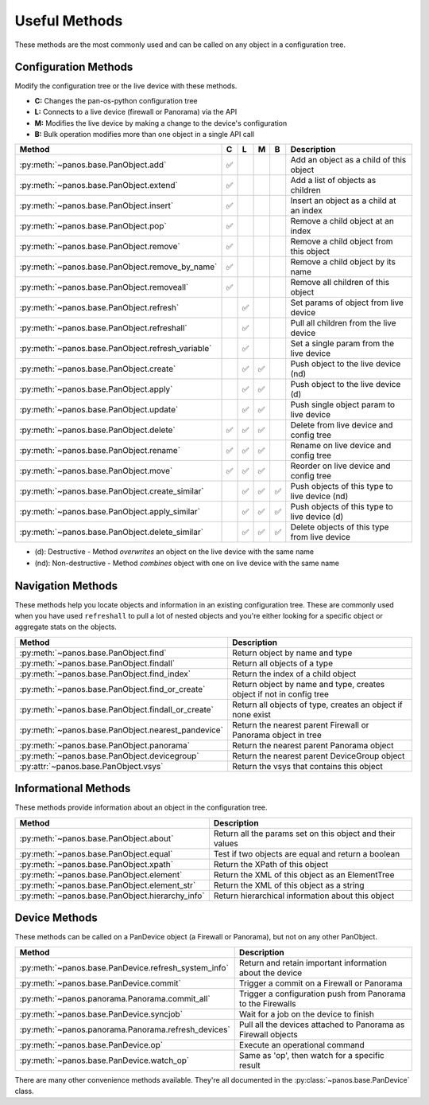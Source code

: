 .. _useful_methods:

Useful Methods
==============

These methods are the most commonly used and can be called on any object in a
configuration tree.

Configuration Methods
---------------------

Modify the configuration tree or the live device with these methods.

- **C:** Changes the pan-os-python configuration tree
- **L:** Connects to a live device (firewall or Panorama) via the API
- **M:** Modifies the live device by making a change to the device's configuration
- **B:** Bulk operation modifies more than one object in a single API call

+-------------------------------------------------------+-----+-----+-----+-----+-----------------------------------------------+
|                        Method                         |  C  |  L  |  M  |  B  |                  Description                  |
+=======================================================+=====+=====+=====+=====+===============================================+
| :py:meth:`~panos.base.PanObject.add`                  ||y|  |     |     |     | Add an object as a child of this object       |
+-------------------------------------------------------+-----+-----+-----+-----+-----------------------------------------------+
| :py:meth:`~panos.base.PanObject.extend`               ||y|  |     |     |     | Add a list of objects as children             |
+-------------------------------------------------------+-----+-----+-----+-----+-----------------------------------------------+
| :py:meth:`~panos.base.PanObject.insert`               ||y|  |     |     |     | Insert an object as a child at an index       |
+-------------------------------------------------------+-----+-----+-----+-----+-----------------------------------------------+
| :py:meth:`~panos.base.PanObject.pop`                  ||y|  |     |     |     | Remove a child object at an index             |
+-------------------------------------------------------+-----+-----+-----+-----+-----------------------------------------------+
| :py:meth:`~panos.base.PanObject.remove`               ||y|  |     |     |     | Remove a child object from this object        |
+-------------------------------------------------------+-----+-----+-----+-----+-----------------------------------------------+
| :py:meth:`~panos.base.PanObject.remove_by_name`       ||y|  |     |     |     | Remove a child object by its name             |
+-------------------------------------------------------+-----+-----+-----+-----+-----------------------------------------------+
| :py:meth:`~panos.base.PanObject.removeall`            ||y|  |     |     |     | Remove all children of this object            |
+-------------------------------------------------------+-----+-----+-----+-----+-----------------------------------------------+
| :py:meth:`~panos.base.PanObject.refresh`              |     ||y|  |     |     | Set params of object from live device         |
+-------------------------------------------------------+-----+-----+-----+-----+-----------------------------------------------+
| :py:meth:`~panos.base.PanObject.refreshall`           |     ||y|  |     |     | Pull all children from the live device        |
+-------------------------------------------------------+-----+-----+-----+-----+-----------------------------------------------+
| :py:meth:`~panos.base.PanObject.refresh_variable`     |     ||y|  |     |     | Set a single param from the live device       |
+-------------------------------------------------------+-----+-----+-----+-----+-----------------------------------------------+
| :py:meth:`~panos.base.PanObject.create`               |     ||y|  ||y|  |     | Push object to the live device (nd)           |
+-------------------------------------------------------+-----+-----+-----+-----+-----------------------------------------------+
| :py:meth:`~panos.base.PanObject.apply`                |     ||y|  ||y|  |     | Push object to the live device (d)            |
+-------------------------------------------------------+-----+-----+-----+-----+-----------------------------------------------+
| :py:meth:`~panos.base.PanObject.update`               |     ||y|  ||y|  |     | Push single object param to live device       |
+-------------------------------------------------------+-----+-----+-----+-----+-----------------------------------------------+
| :py:meth:`~panos.base.PanObject.delete`               ||y|  ||y|  ||y|  |     | Delete from live device and config tree       |
+-------------------------------------------------------+-----+-----+-----+-----+-----------------------------------------------+
| :py:meth:`~panos.base.PanObject.rename`               ||y|  ||y|  ||y|  |     | Rename on live device and config tree         |
+-------------------------------------------------------+-----+-----+-----+-----+-----------------------------------------------+
| :py:meth:`~panos.base.PanObject.move`                 ||y|  ||y|  ||y|  |     | Reorder on live device and config tree        |
+-------------------------------------------------------+-----+-----+-----+-----+-----------------------------------------------+
| :py:meth:`~panos.base.PanObject.create_similar`       |     ||y|  ||y|  ||y|  | Push objects of this type to live device (nd) |
+-------------------------------------------------------+-----+-----+-----+-----+-----------------------------------------------+
| :py:meth:`~panos.base.PanObject.apply_similar`        |     ||y|  ||y|  ||y|  | Push objects of this type to live device (d)  |
+-------------------------------------------------------+-----+-----+-----+-----+-----------------------------------------------+
| :py:meth:`~panos.base.PanObject.delete_similar`       |     ||y|  ||y|  ||y|  | Delete objects of this type from live device  |
+-------------------------------------------------------+-----+-----+-----+-----+-----------------------------------------------+

- (d):  Destructive     - Method *overwrites* an object on the live device with the same name
- (nd): Non-destructive - Method *combines* object with one on live device with the same name

Navigation Methods
------------------

These methods help you locate objects and information in an existing
configuration tree. These are commonly used when you have used ``refreshall`` to
pull a lot of nested objects and you're either looking for a specific object or
aggregate stats on the objects.

+----------------------------------------------------+----------------------------------------------------------------------+
|                       Method                       |                             Description                              |
+====================================================+======================================================================+
| :py:meth:`~panos.base.PanObject.find`              | Return object by name and type                                       |
+----------------------------------------------------+----------------------------------------------------------------------+
| :py:meth:`~panos.base.PanObject.findall`           | Return all objects of a type                                         |
+----------------------------------------------------+----------------------------------------------------------------------+
| :py:meth:`~panos.base.PanObject.find_index`        | Return the index of a child object                                   |
+----------------------------------------------------+----------------------------------------------------------------------+
| :py:meth:`~panos.base.PanObject.find_or_create`    | Return object by name and type, creates object if not in config tree |
+----------------------------------------------------+----------------------------------------------------------------------+
| :py:meth:`~panos.base.PanObject.findall_or_create` | Return all objects of type, creates an object if none exist          |
+----------------------------------------------------+----------------------------------------------------------------------+
| :py:meth:`~panos.base.PanObject.nearest_pandevice` | Return the nearest parent Firewall or Panorama object in tree        |
+----------------------------------------------------+----------------------------------------------------------------------+
| :py:meth:`~panos.base.PanObject.panorama`          | Return the nearest parent Panorama object                            |
+----------------------------------------------------+----------------------------------------------------------------------+
| :py:meth:`~panos.base.PanObject.devicegroup`       | Return the nearest parent DeviceGroup object                         |
+----------------------------------------------------+----------------------------------------------------------------------+
| :py:attr:`~panos.base.PanObject.vsys`              | Return the vsys that contains this object                            |
+----------------------------------------------------+----------------------------------------------------------------------+

Informational Methods
---------------------

These methods provide information about an object in the configuration tree.

+-------------------------------------------------+-----------------------------------------------------------+
|                    Method                       |                        Description                        |
+=================================================+===========================================================+
| :py:meth:`~panos.base.PanObject.about`          | Return all the params set on this object and their values |
+-------------------------------------------------+-----------------------------------------------------------+
| :py:meth:`~panos.base.PanObject.equal`          | Test if two objects are equal and return a boolean        |
+-------------------------------------------------+-----------------------------------------------------------+
| :py:meth:`~panos.base.PanObject.xpath`          | Return the XPath of this object                           |
+-------------------------------------------------+-----------------------------------------------------------+
| :py:meth:`~panos.base.PanObject.element`        | Return the XML of this object as an ElementTree           |
+-------------------------------------------------+-----------------------------------------------------------+
| :py:meth:`~panos.base.PanObject.element_str`    | Return the XML of this object as a string                 |
+-------------------------------------------------+-----------------------------------------------------------+
| :py:meth:`~panos.base.PanObject.hierarchy_info` | Return hierarchical information about this object         |
+-------------------------------------------------+-----------------------------------------------------------+

Device Methods
--------------

These methods can be called on a PanDevice object (a Firewall or Panorama), but
not on any other PanObject.

+------------------------------------------------------+---------------------------------------------------------------+
|                        Method                        |                          Description                          |
+======================================================+===============================================================+
| :py:meth:`~panos.base.PanDevice.refresh_system_info` | Return and retain important information about the device      |
+------------------------------------------------------+---------------------------------------------------------------+
| :py:meth:`~panos.base.PanDevice.commit`              | Trigger a commit on a Firewall or Panorama                    |
+------------------------------------------------------+---------------------------------------------------------------+
| :py:meth:`~panos.panorama.Panorama.commit_all`       | Trigger a configuration push from Panorama to the Firewalls   |
+------------------------------------------------------+---------------------------------------------------------------+
| :py:meth:`~panos.base.PanDevice.syncjob`             | Wait for a job on the device to finish                        |
+------------------------------------------------------+---------------------------------------------------------------+
| :py:meth:`~panos.panorama.Panorama.refresh_devices`  | Pull all the devices attached to Panorama as Firewall objects |
+------------------------------------------------------+---------------------------------------------------------------+
| :py:meth:`~panos.base.PanDevice.op`                  | Execute an operational command                                |
+------------------------------------------------------+---------------------------------------------------------------+
| :py:meth:`~panos.base.PanDevice.watch_op`            | Same as 'op', then watch for a specific result                |
+------------------------------------------------------+---------------------------------------------------------------+

There are many other convenience methods available. They're all documented in the
:py:class:`~panos.base.PanDevice` class.

.. |y| replace:: ✅

